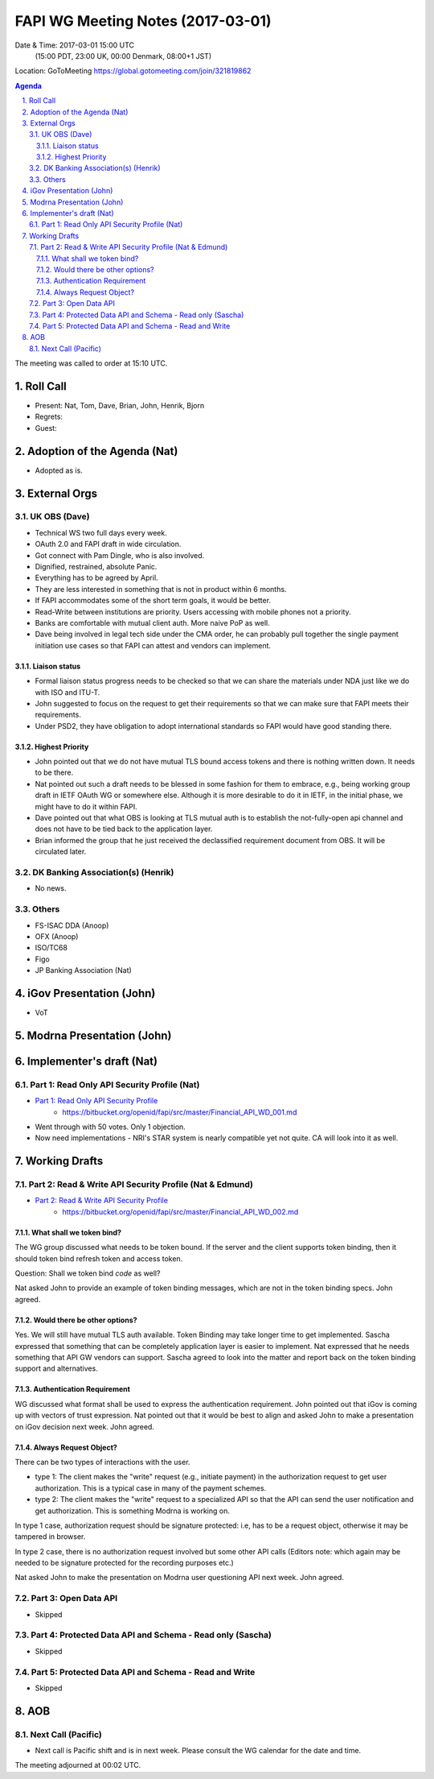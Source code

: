 ============================================
FAPI WG Meeting Notes (2017-03-01)
============================================
Date & Time: 2017-03-01 15:00 UTC
    (15:00 PDT, 23:00 UK, 00:00 Denmark, 08:00+1 JST)

Location: GoToMeeting https://global.gotomeeting.com/join/321819862

.. sectnum::
   :suffix: .


.. contents:: Agenda

The meeting was called to order at 15:10 UTC. 

Roll Call
=============
* Present: Nat, Tom, Dave, Brian, John, Henrik, Bjorn
* Regrets:
* Guest: 

Adoption of the Agenda (Nat)
===============================
* Adopted as is. 

External Orgs
==================

UK OBS (Dave)
---------------
* Technical WS two full days every week. 
* OAuth 2.0 and FAPI draft in wide circulation. 
* Got connect with Pam Dingle, who is also involved. 
* Dignified, restrained, absolute Panic. 
* Everything has to be agreed by April. 
* They are less interested in something that is not in product within 6 months. 
* If FAPI accommodates some of the short term goals, it would be better. 
* Read-Write between institutions are priority. Users accessing with mobile phones not a priority. 
* Banks are comfortable with mutual client auth. More naive PoP as well. 
* Dave being involved in legal tech side under the CMA order, he can probably pull together the single payment initiation use cases so that FAPI can attest and vendors can implement. 

Liaison status
~~~~~~~~~~~~~~~~~
* Formal liaison status progress needs to be checked so that we can share the materials under NDA just like we do with ISO and ITU-T. 
* John suggested to focus on the request to get their requirements so that we can make sure that FAPI meets their requirements. 
* Under PSD2, they have obligation to adopt international standards so FAPI would have good standing there. 

Highest Priority
~~~~~~~~~~~~~~~~~~
* John pointed out that we do not have mutual TLS bound access tokens and there is nothing written down. It needs to be there. 
* Nat pointed out such a draft needs to be blessed in some fashion for them to embrace, e.g., being working group draft in IETF OAuth WG or somewhere else. Although it is more desirable to do it in IETF, in the initial phase, we might have to do it within FAPI. 
* Dave pointed out that what OBS is looking at TLS mutual auth is to establish the not-fully-open api channel and does not have to be tied back to the application layer. 
* Brian informed the group that he just received the declassified requirement document from OBS. It will be circulated later. 


DK Banking Association(s) (Henrik)
------------------------------------------
* No news. 


Others
------------
* FS-ISAC DDA (Anoop)
* OFX (Anoop)
* ISO/TC68
* Figo
* JP Banking Association (Nat)

iGov Presentation (John)
============================
* VoT

Modrna Presentation (John)
============================

Implementer's draft  (Nat)
========================================
Part 1: Read Only API Security Profile (Nat)
-------------------------------------------------------------

* `Part 1: Read Only API Security Profile <https://bitbucket.org/openid/fapi/src/master/Financial_API_WD_001.md>`_
    * https://bitbucket.org/openid/fapi/src/master/Financial_API_WD_001.md 

* Went through with 50 votes. Only 1 objection. 
* Now need implementations - NRI's STAR system is nearly compatible yet not quite. CA will look into it as well. 

Working Drafts
===================

Part 2: Read & Write API Security Profile (Nat & Edmund)
------------------------------------------------------------
* `Part 2: Read & Write API Security Profile <https://bitbucket.org/openid/fapi/src/master/Financial_API_WD_002.md>`_
    * https://bitbucket.org/openid/fapi/src/master/Financial_API_WD_002.md 

What shall we token bind? 
~~~~~~~~~~~~~~~~~~~~~~~~~~~~
The WG group discussed what needs to be token bound. 
If the server and the client supports token binding, then it should token bind refresh token and access token. 

Question: Shall we token bind `code` as well? 

Nat asked John to provide an example of token binding messages, which are not in the token binding specs. 
John agreed. 

Would there be other options? 
~~~~~~~~~~~~~~~~~~~~~~~~~~~~~~~
Yes. We will still have mutual TLS auth available. 
Token Binding may take longer time to get implemented. 
Sascha expressed that something that can be completely application layer is easier to implement. 
Nat expressed that he needs something that API GW vendors can support. 
Sascha agreed to look into the matter and report back on the token binding support and alternatives. 

Authentication Requirement
~~~~~~~~~~~~~~~~~~~~~~~~~~~~
WG discussed what format shall be used to express the authentication requirement. 
John pointed out that iGov is coming up with vectors of trust expression. 
Nat pointed out that it would be best to align and asked John to make a presentation 
on iGov decision next week. John agreed. 

Always Request Object? 
~~~~~~~~~~~~~~~~~~~~~~~~
There can be two types of interactions with the user. 

* type 1: The client makes the "write" request (e.g., initiate payment) in the authorization request to get user authorization. This is a typical case in many of the payment schemes. 
* type 2: The client makes the "write" request to a specialized API so that the API can send the user notification and get authorization. This is something Modrna is working on. 

In type 1 case, authorization request should be signature protected: i.e, has to be a request object, otherwise it may be tampered in browser. 

In type 2 case, there is no authorization request involved but some other API calls 
(Editors note: which again may be needed to be signature protected for the recording purposes etc.)

Nat asked John to make the presentation on Modrna user questioning API next week. John agreed.  


Part 3: Open Data API
----------------------------
* Skipped

Part 4: Protected Data API and Schema - Read only (Sascha)
---------------------------------------------------------------
* Skipped

Part 5: Protected Data API and Schema - Read and Write
----------------------------------------------------------------
* Skipped


AOB
========

Next Call (Pacific)
--------------------------
* Next call is Pacific shift and is in next week. Please consult the WG calendar for the date and time. 

The meeting adjourned at 00:02 UTC.